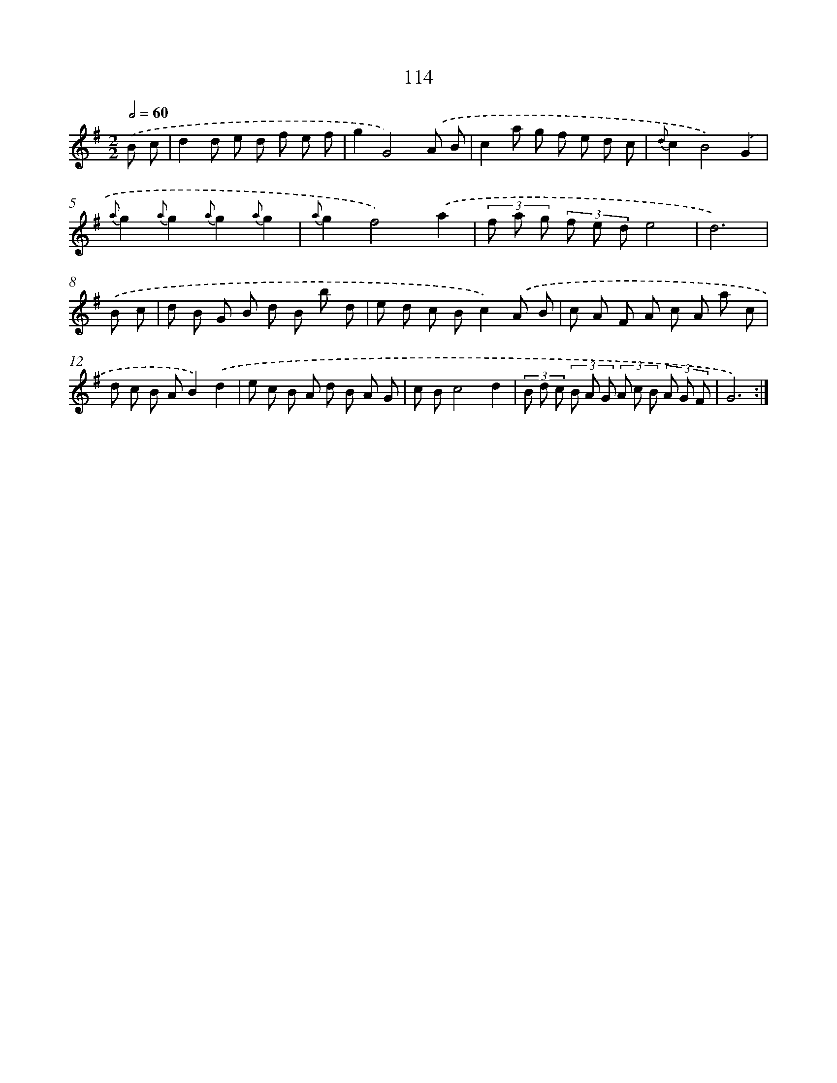 X: 11304
T: 114
%%abc-version 2.0
%%abcx-abcm2ps-target-version 5.9.1 (29 Sep 2008)
%%abc-creator hum2abc beta
%%abcx-conversion-date 2018/11/01 14:37:14
%%humdrum-veritas 2434332318
%%humdrum-veritas-data 514871579
%%continueall 1
%%barnumbers 0
L: 1/8
M: 2/2
Q: 1/2=60
K: G clef=treble
.('B c [I:setbarnb 1]|
d2d e d f e f |
g2G4).('A B |
c2a g f e d c |
{d}c2B4).('G2 |
{a}g2{a}g2{a}g2{a}g2 |
{a}g2f4).('a2 |
(3f a g (3f e de4 |
d6) |
.('B c [I:setbarnb 9]|
d B G B d B b d |
e d c Bc2).('A B |
c A F A c A a c |
d c B AB2).('d2 |
e c B A d B A G |
c Bc4d2 |
(3B d c (3B A G (3A c B (3A G F |
G6) :|]
